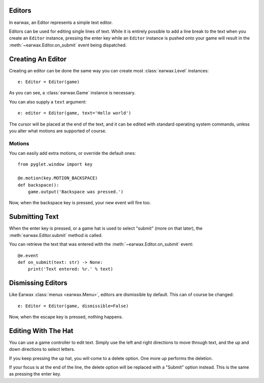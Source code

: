 Editors
=======

In earwax, an Editor represents a simple text editor.

Editors can be used for editing single lines of text. While it is entirely possible to add a line break to the text when you create an ``Editor`` instance, pressing the enter key while an ``Editor`` instance is pushed onto your game will result in the :meth:`~earwax.Editor.on_submit` event being dispatched.

Creating An Editor
==================

Creating an editor can be done the same way you can create most :class:`earwax.Level` instances::

    e: Editor = Editor(game)

As you can see, a :class:`earwax.Game` instance is necessary.

You can also supply a ``text`` argument::

    e: editor = Editor(game, text='Hello world')

The cursor will be placed at the end of the text, and it can be edited with standard operating system commands, unless you alter what motions are supported of course.

Motions
#######

You can easily add extra motions, or override the default ones::

    from pyglet.window import key

    @e.motion(key.MOTION_BACKSPACE)
    def backspace():
        game.output('Backspace was pressed.')

Now, when the backspace key is pressed, your new event will fire too.

Submitting Text
===============

When the enter key is pressed, or a game hat is used to select "submit" (more on that later), the :meth:`earwax.Editor.submit` method is called.

You can retrieve the text that was entered with the :meth:`~earwax.Editor.on_submit` event::

    @e.event
    def on_submit(text: str) -> None:
        print('Text entered: %r.' % text)

Dismissing Editors
==================

Like Earwax :class:`menus <earwax.Menu>`, editors are dismissible by default. This can of course be changed::

    e: Editor = Editor(game, dismissible=False)

Now, when the escape key is pressed, nothing happens.

Editing With The Hat
====================

You can use a game controller to edit text. Simply use the left and right directions to move through text, and the up and down directions to select letters.

If you keep pressing the up hat, you will come to a delete option. One more up performs the deletion.

If your focus is at the end of the line, the delete option will be replaced with a "Submit" option instead. This is the same as pressing the enter key.
